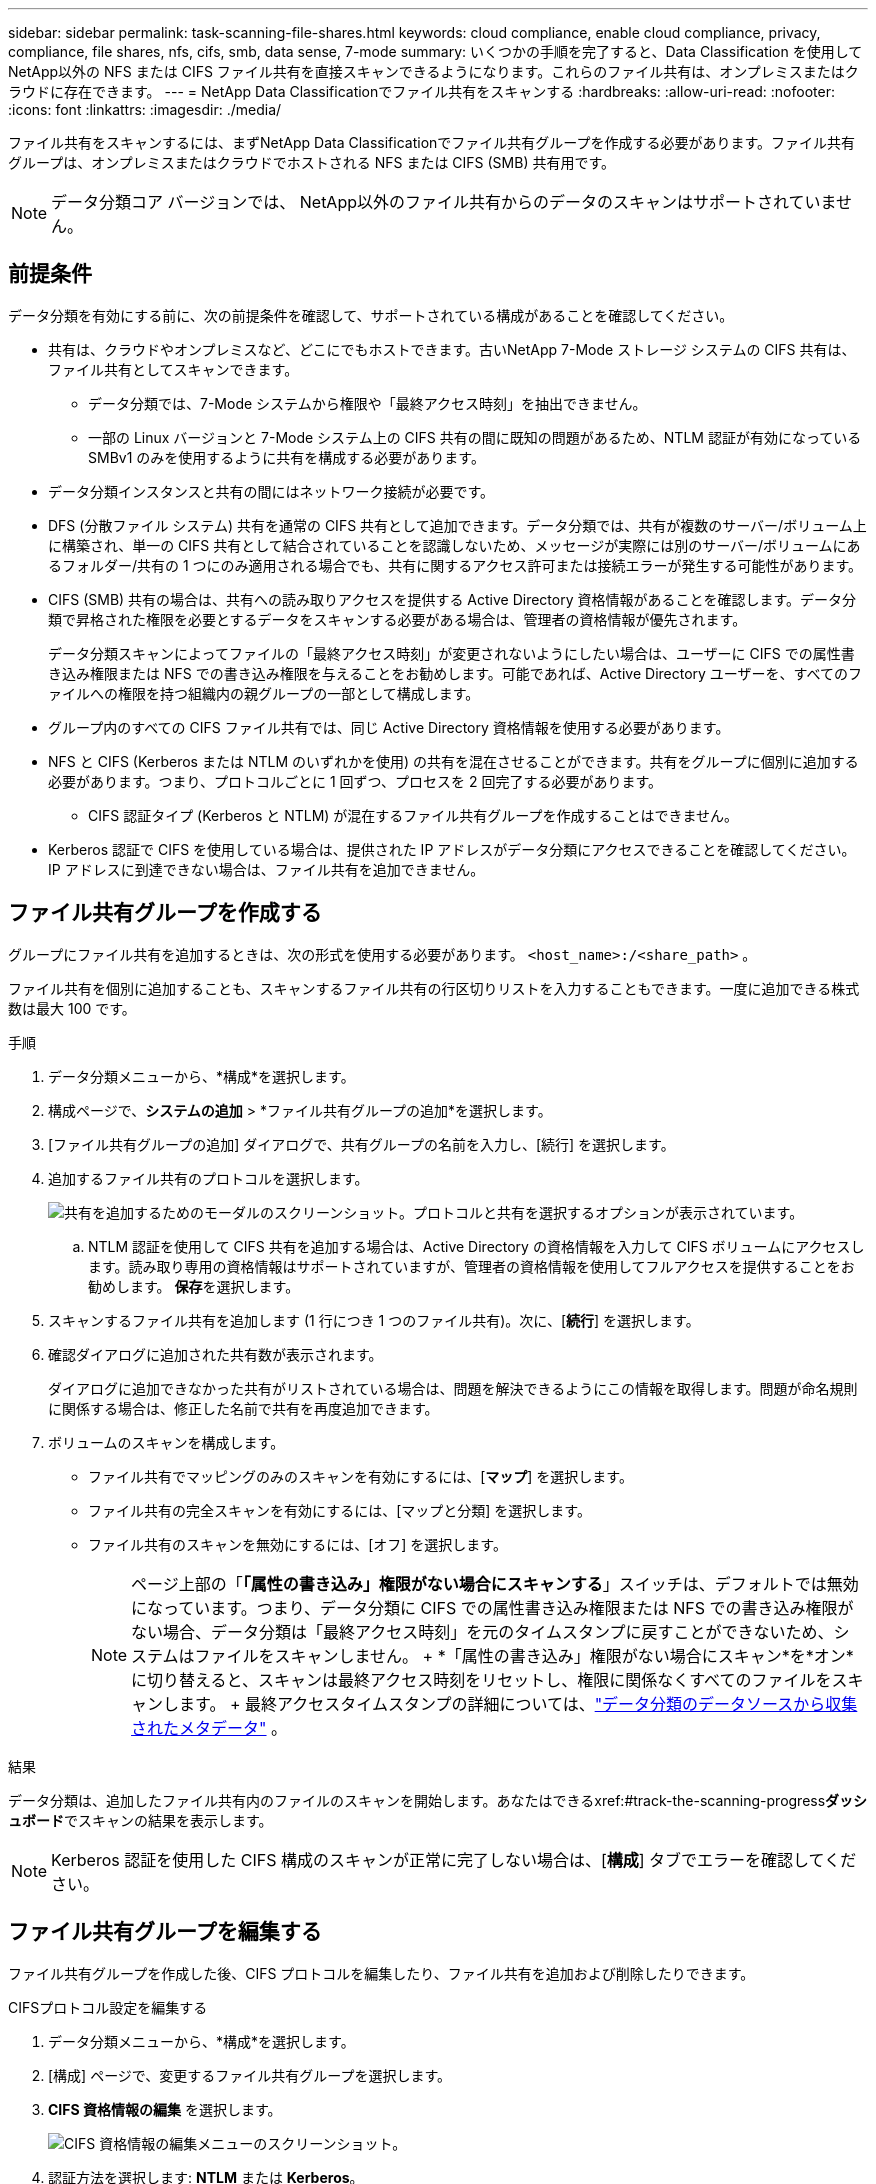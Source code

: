 ---
sidebar: sidebar 
permalink: task-scanning-file-shares.html 
keywords: cloud compliance, enable cloud compliance, privacy, compliance, file shares, nfs, cifs, smb, data sense, 7-mode 
summary: いくつかの手順を完了すると、Data Classification を使用してNetApp以外の NFS または CIFS ファイル共有を直接スキャンできるようになります。これらのファイル共有は、オンプレミスまたはクラウドに存在できます。 
---
= NetApp Data Classificationでファイル共有をスキャンする
:hardbreaks:
:allow-uri-read: 
:nofooter: 
:icons: font
:linkattrs: 
:imagesdir: ./media/


[role="lead"]
ファイル共有をスキャンするには、まずNetApp Data Classificationでファイル共有グループを作成する必要があります。ファイル共有グループは、オンプレミスまたはクラウドでホストされる NFS または CIFS (SMB) 共有用です。


NOTE: データ分類コア バージョンでは、 NetApp以外のファイル共有からのデータのスキャンはサポートされていません。



== 前提条件

データ分類を有効にする前に、次の前提条件を確認して、サポートされている構成があることを確認してください。

* 共有は、クラウドやオンプレミスなど、どこにでもホストできます。古いNetApp 7-Mode ストレージ システムの CIFS 共有は、ファイル共有としてスキャンできます。
+
** データ分類では、7-Mode システムから権限や「最終アクセス時刻」を抽出できません。
** 一部の Linux バージョンと 7-Mode システム上の CIFS 共有の間に既知の問題があるため、NTLM 認証が有効になっている SMBv1 のみを使用するように共有を構成する必要があります。


* データ分類インスタンスと共有の間にはネットワーク接続が必要です。
* DFS (分散ファイル システム) 共有を通常の CIFS 共有として追加できます。データ分類では、共有が複数のサーバー/ボリューム上に構築され、単一の CIFS 共有として結合されていることを認識しないため、メッセージが実際には別のサーバー/ボリュームにあるフォルダー/共有の 1 つにのみ適用される場合でも、共有に関するアクセス許可または接続エラーが発生する可能性があります。
* CIFS (SMB) 共有の場合は、共有への読み取りアクセスを提供する Active Directory 資格情報があることを確認します。データ分類で昇格された権限を必要とするデータをスキャンする必要がある場合は、管理者の資格情報が優先されます。
+
データ分類スキャンによってファイルの「最終アクセス時刻」が変更されないようにしたい場合は、ユーザーに CIFS での属性書き込み権限または NFS での書き込み権限を与えることをお勧めします。可能であれば、Active Directory ユーザーを、すべてのファイルへの権限を持つ組織内の親グループの一部として構成します。

* グループ内のすべての CIFS ファイル共有では、同じ Active Directory 資格情報を使用する必要があります。
* NFS と CIFS (Kerberos または NTLM のいずれかを使用) の共有を混在させることができます。共有をグループに個別に追加する必要があります。つまり、プロトコルごとに 1 回ずつ、プロセスを 2 回完了する必要があります。
+
** CIFS 認証タイプ (Kerberos と NTLM) が混在するファイル共有グループを作成することはできません。


* Kerberos 認証で CIFS を使用している場合は、提供された IP アドレスがデータ分類にアクセスできることを確認してください。  IP アドレスに到達できない場合は、ファイル共有を追加できません。




== ファイル共有グループを作成する

グループにファイル共有を追加するときは、次の形式を使用する必要があります。 `<host_name>:/<share_path>` 。

ファイル共有を個別に追加することも、スキャンするファイル共有の行区切りリストを入力することもできます。一度に追加できる株式数は最大 100 です。

.手順
. データ分類メニューから、*構成*を選択します。
. 構成ページで、*システムの追加* > *ファイル共有グループの追加*を選択します。
. [ファイル共有グループの追加] ダイアログで、共有グループの名前を入力し、[続行] を選択します。
. 追加するファイル共有のプロトコルを選択します。
+
image:screen-cl-config-shares-add.png["共有を追加するためのモーダルのスクリーンショット。プロトコルと共有を選択するオプションが表示されています。"]

+
.. NTLM 認証を使用して CIFS 共有を追加する場合は、Active Directory の資格情報を入力して CIFS ボリュームにアクセスします。読み取り専用の資格情報はサポートされていますが、管理者の資格情報を使用してフルアクセスを提供することをお勧めします。  **保存**を選択します。


. スキャンするファイル共有を追加します (1 行につき 1 つのファイル共有)。次に、[**続行**] を選択します。
. 確認ダイアログに追加された共有数が表示されます。
+
ダイアログに追加できなかった共有がリストされている場合は、問題を解決できるようにこの情報を取得します。問題が命名規則に関係する場合は、修正した名前で共有を再度追加できます。

. ボリュームのスキャンを構成します。
+
** ファイル共有でマッピングのみのスキャンを有効にするには、[*マップ*] を選択します。
** ファイル共有の完全スキャンを有効にするには、[マップと分類] を選択します。
** ファイル共有のスキャンを無効にするには、[オフ] を選択します。
+

NOTE: ページ上部の「*「属性の書き込み」権限がない場合にスキャンする*」スイッチは、デフォルトでは無効になっています。つまり、データ分類に CIFS での属性書き込み権限または NFS での書き込み権限がない場合、データ分類は「最終アクセス時刻」を元のタイムスタンプに戻すことができないため、システムはファイルをスキャンしません。  + *「属性の書き込み」権限がない場合にスキャン*を*オン*に切り替えると、スキャンは最終アクセス時刻をリセットし、権限に関係なくすべてのファイルをスキャンします。  + 最終アクセスタイムスタンプの詳細については、link:link:reference-collected-metadata.html#last-access-time-timestamp["データ分類のデータソースから収集されたメタデータ"] 。





.結果
データ分類は、追加したファイル共有内のファイルのスキャンを開始します。あなたはできるxref:#track-the-scanning-progress[スキャンの進行状況を追跡する]**ダッシュボード**でスキャンの結果を表示します。


NOTE: Kerberos 認証を使用した CIFS 構成のスキャンが正常に完了しない場合は、[**構成**] タブでエラーを確認してください。



== ファイル共有グループを編集する

ファイル共有グループを作成した後、CIFS プロトコルを編集したり、ファイル共有を追加および削除したりできます。

.CIFSプロトコル設定を編集する
. データ分類メニューから、*構成*を選択します。
. [構成] ページで、変更するファイル共有グループを選択します。
. **CIFS 資格情報の編集** を選択します。
+
image:screenshot-edit-cifs-credential.png["CIFS 資格情報の編集メニューのスクリーンショット。"]

. 認証方法を選択します: **NTLM** または **Kerberos**。
. Active Directory の **ユーザー名** と **パスワード** を入力します。
. プロセスを完了するには、[**保存**] を選択します。


.コンプライアンススキャンにファイル共有を追加する
. データ分類メニューから、*構成*を選択します。
. [構成] ページで、変更するファイル共有グループを選択します。
. **+ 共有を追加** を選択します。
. 追加するファイル共有のプロトコルを選択します。
+
image:screen-cl-config-shares-add.png["共有を追加するためのモーダルのスクリーンショット。プロトコルと共有を選択するオプションが表示されています。"]

+
すでに構成済みのプロトコルにファイル共有を追加する場合、変更は必要ありません。

+
2番目のプロトコルでファイル共有を追加する場合は、認証が適切に設定されていることを確認してください。link:#prerequisites["前提条件"] 。

. スキャンするファイル共有（1行につき1つのファイル共有）を次の形式で追加します。 `<host_name>:/<share_path>` 。
. ファイル共有の追加を完了するには、[**続行**] を選択します。


.コンプライアンススキャンからファイル共有を削除する
. データ分類メニューから、*構成*を選択します。
. ファイル共有を削除するシステムを選択します。
. *構成*を選択します。
. 設定ページからアクションを選択しますimage:button-actions-horizontal.png["アクションアイコン"]削除するファイル共有の。
. [アクション] メニューから、[共有を削除] を選択します。




== スキャンの進行状況を追跡する

初期スキャンの進行状況を追跡できます。

. **構成** メニューを選択します。
. **システム構成**を選択します。
. ストレージ リポジトリの場合は、スキャン進行状況列をチェックしてステータスを表示します。

